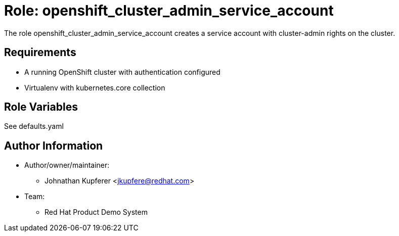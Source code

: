 :role: openshift_cluster_admin_service_account
:author1: Johnathan Kupferer <jkupfere@redhat.com>
:team: Red Hat Product Demo System


Role: {role}
============

The role {role} creates a service account with cluster-admin rights on the cluster.

Requirements
------------

* A running OpenShift cluster with authentication configured
* Virtualenv with kubernetes.core collection

Role Variables
--------------

See defaults.yaml

Author Information
------------------

* Author/owner/maintainer:
** {author1}

* Team:
** {team}
